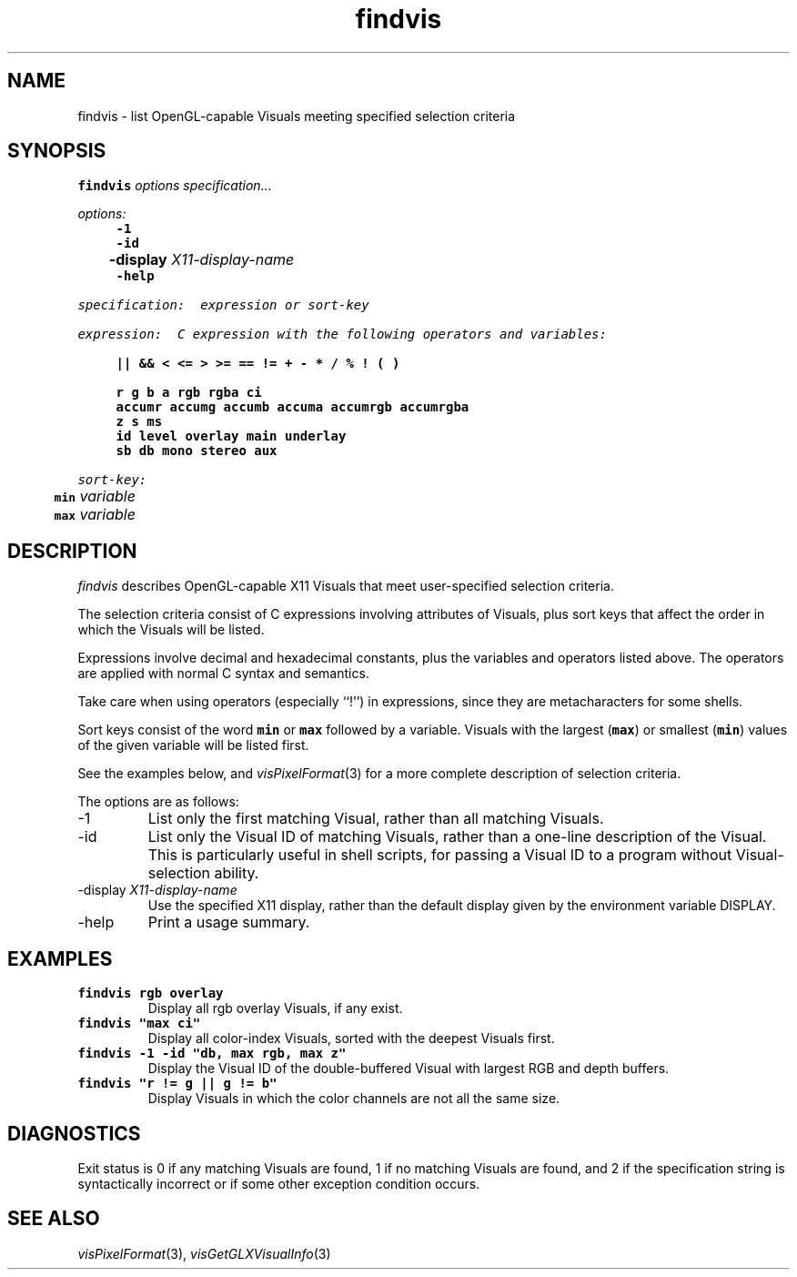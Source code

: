.TH findvis 1 ""
.SH NAME
findvis \- list OpenGL-capable Visuals meeting specified selection criteria
.SH SYNOPSIS
.ft 7
.nf
findvis \f2options\fP \f2specification...\fP

\f2options:\fP
	-1
	-id
	-display \f2X11-display-name\fP
	-help

\f2specification:  expression or sort-key\fP

\f2expression:  C expression with the following operators and variables:\fP

	|| && < <= > >= == != + - * / % ! ( )

	r g b a rgb rgba ci
	accumr accumg accumb accuma accumrgb accumrgba
	z s ms
	id level overlay main underlay
	sb db mono stereo aux

\f2sort-key:
	\fPmin\f2 variable
	\fPmax\f2 variable
.fi
.ft 1
.SH DESCRIPTION
.I findvis
describes OpenGL-capable X11 Visuals that meet user-specified selection
criteria.
.PP
The selection criteria
consist of C expressions involving attributes of Visuals, plus
sort keys that affect the order in which the Visuals will be listed.
.PP
Expressions involve decimal and hexadecimal constants, plus the
variables and operators listed above.
The operators are applied with normal C syntax and semantics.
.PP
Take care when using operators (especially ``!'') in expressions,
since they are metacharacters for some shells.
.PP
Sort keys consist of the word \f7min\fP or \f7max\fP followed by a
variable.
Visuals with the largest (\f7max\fP) or smallest (\f7min\fP)
values of the given variable will be listed first.
.PP
See the examples below, and
.IR visPixelFormat (3)
for a more complete description of selection criteria.
.PP
The options are as follows:
.TP
-1
List only the first matching Visual, rather than all matching Visuals.
.TP
-id
List only the Visual ID of matching Visuals, rather than a one-line
description of the Visual.
This is particularly useful in shell scripts, for passing a Visual ID
to a program without Visual-selection ability.
.TP
-display \f2X11-display-name\fP
Use the specified X11 display, rather than the default display given by
the environment variable DISPLAY.
.TP
-help
Print a usage summary.
.SH EXAMPLES
.TP
\f7findvis rgb overlay\fP
Display all rgb overlay Visuals, if any exist.
.TP
\f7findvis "max ci"
Display all color-index Visuals, sorted with the deepest Visuals first.
.TP
\f7findvis -1 -id "db, max rgb, max z"
Display the Visual ID of the double-buffered Visual with largest RGB
and depth buffers.
.TP
\f7findvis "r != g || g != b"
Display Visuals in which the color channels are not all the same size.
.SH DIAGNOSTICS
Exit status is 0 if any matching Visuals are found,
1 if no matching Visuals are found,
and 2 if the specification string is syntactically incorrect or if
some other exception condition occurs.
.SH "SEE ALSO"
.IR visPixelFormat (3),
.IR visGetGLXVisualInfo (3)
